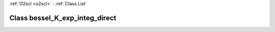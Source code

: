 :ref:`O2scl <o2scl>` : :ref:`Class List`

.. _bessel_K_exp_integ_direct:

Class bessel_K_exp_integ_direct
===============================

.. doxygenclass:: o2scl::bessel_K_exp_integ_direct
